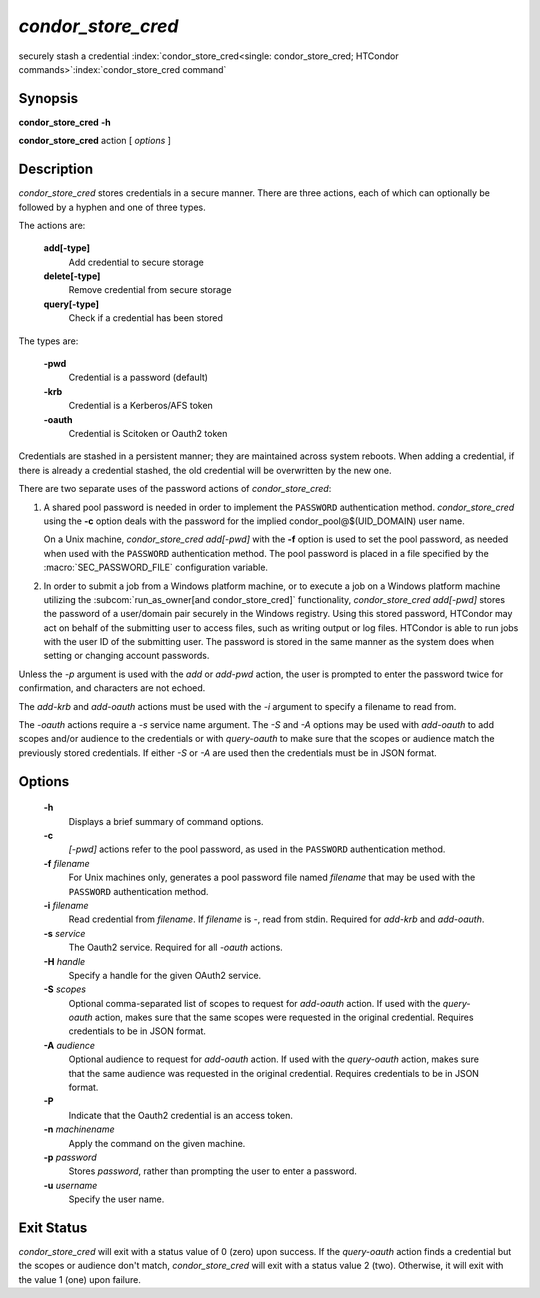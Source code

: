       

*condor_store_cred*
=====================

securely stash a credential
:index:`condor_store_cred<single: condor_store_cred; HTCondor commands>`\ :index:`condor_store_cred command`

Synopsis
--------

**condor_store_cred** **-h**

**condor_store_cred** action [ *options* ]

Description
-----------

*condor_store_cred* stores credentials in a secure manner.  There are
three actions, each of which can optionally be followed by a hyphen and
one of three types.

The actions are:

 **add[-type]**
    Add credential to secure storage
 **delete[-type]**
    Remove credential from secure storage
 **query[-type]**
    Check if a credential has been stored

The types are:

 **-pwd**
    Credential is a password (default)
 **-krb**
    Credential is a Kerberos/AFS token
 **-oauth**
    Credential is Scitoken or Oauth2 token

Credentials are stashed in a persistent manner; they are maintained
across system reboots.  When adding a credential, if there is already a
credential stashed, the old credential will be overwritten by the new
one.

There are two separate uses of the password actions of 
*condor_store_cred*:

#. A shared pool password is needed in order to implement the
   ``PASSWORD`` authentication method. *condor_store_cred* using the
   **-c** option deals with the password for the implied
   condor_pool@$(UID_DOMAIN) user name.

   On a Unix machine, *condor_store_cred add[-pwd]* with the **-f** option
   is used to set the pool password, as needed when used with the
   ``PASSWORD`` authentication method. The pool password is placed in a
   file specified by the :macro:`SEC_PASSWORD_FILE` configuration variable.

#. In order to submit a job from a Windows platform machine, or to
   execute a job on a Windows platform machine utilizing the
   :subcom:`run_as_owner[and condor_store_cred]`
   functionality, *condor_store_cred add[-pwd]* stores the password of a
   user/domain pair securely in the Windows registry. Using this stored
   password, HTCondor may act on behalf of the submitting user to access
   files, such as writing output or log files. HTCondor is able to run
   jobs with the user ID of the submitting user. The password is stored
   in the same manner as the system does when setting or changing
   account passwords.

Unless the *-p* argument is used with the *add* or *add-pwd* action, the
user is prompted to enter the password twice for confirmation, and
characters are not echoed. 

The *add-krb* and *add-oauth* actions must be used with the *-i* argument
to specify a filename to read from.

The *-oauth* actions require a *-s* service name argument.  The *-S*
and *-A* options may be used with *add-oauth* to add scopes and/or
audience to the credentials or with *query-oauth* to make sure that
the scopes or audience match the previously stored credentials.  If
either *-S* or *-A* are used then the credentials must be in JSON
format.

Options
-------

 **-h**
    Displays a brief summary of command options.
 **-c**
    *[-pwd]* actions refer to the pool password, as used in the ``PASSWORD``
    authentication method.
 **-f** *filename*
    For Unix machines only, generates a pool password file named
    *filename* that may be used with the ``PASSWORD`` authentication
    method.
 **-i** *filename*
    Read credential from *filename*.  If *filename* is *-*, read from
    stdin.  Required for *add-krb* and *add-oauth*.
 **-s** *service*
    The Oauth2 service.  Required for all *-oauth* actions.
 **-H** *handle*
    Specify a handle for the given OAuth2 service.
 **-S** *scopes*
    Optional comma-separated list of scopes to request for *add-oauth*
    action.  If used with the *query-oauth* action, makes sure that
    the same scopes were requested in the original credential.
    Requires credentials to be in JSON format.
 **-A** *audience*
    Optional audience to request for *add-oauth*
    action.  If used with the *query-oauth* action, makes sure that
    the same audience was requested in the original credential.
    Requires credentials to be in JSON format.
 **-P**
    Indicate that the Oauth2 credential is an access token.
 **-n** *machinename*
    Apply the command on the given machine.
 **-p** *password*
    Stores *password*, rather than prompting the user to enter a
    password.
 **-u** *username*
    Specify the user name.

Exit Status
-----------

*condor_store_cred* will exit with a status value of 0 (zero) upon
success.  If the *query-oauth* action finds a credential but the
scopes or audience don't match, *condor_store_cred* will exit
with a status value 2 (two).  Otherwise, it will exit with the value 1
(one) upon failure.

